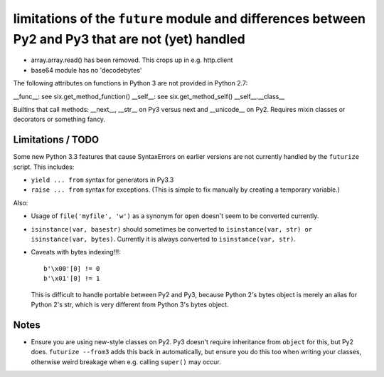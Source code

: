 
limitations of the ``future`` module and differences between Py2 and Py3 that are not (yet) handled
===================================================================================================

- array.array.read() has been removed. This crops up in e.g. http.client
- base64 module has no 'decodebytes'

The following attributes on functions in Python 3 are not provided in Python
2.7:

__func__: see six.get_method_function()
__self__: see six.get_method_self()
__self__.__class__

Builtins that call methods: __next__, __str__ on Py3 versus next and
__unicode__ on Py2. Requires mixin classes or decorators or something fancy.

Limitations / TODO
------------------
Some new Python 3.3 features that cause SyntaxErrors on earlier versions
are not currently handled by the ``futurize`` script. This includes:

- ``yield ... from`` syntax for generators in Py3.3

- ``raise ... from`` syntax for exceptions. (This is simple to fix
  manually by creating a temporary variable.)

Also:

- Usage of ``file('myfile', 'w')`` as a synonym for ``open`` doesn't seem
  to be converted currently.

- ``isinstance(var, basestr)`` should sometimes be converted to
  ``isinstance(var, str) or isinstance(var, bytes)``. Currently it is
  always converted to ``isinstance(var, str)``.

- Caveats with bytes indexing!!!::

      b'\x00'[0] != 0
      b'\x01'[0] != 1
  
  This is difficult to handle portable between Py2 and Py3, because
  Python 2's bytes object is merely an alias for Python 2's str, which is
  very different from Python 3's bytes object.


Notes
-----
- Ensure you are using new-style classes on Py2. Py3 doesn't require
  inheritance from ``object`` for this, but Py2 does. ``futurize
  --from3`` adds this back in automatically, but ensure you do this too
  when writing your classes, otherwise weird breakage when e.g. calling
  ``super()`` may occur.



